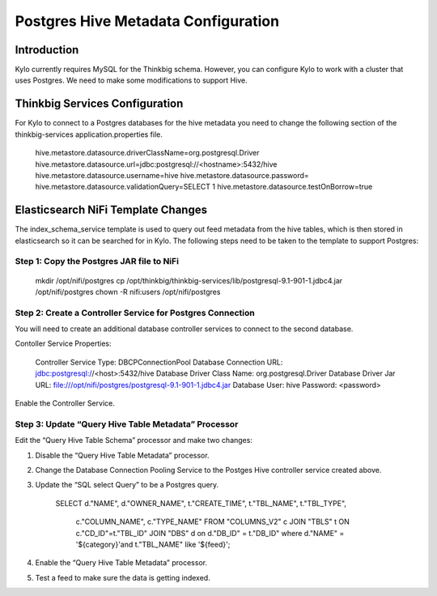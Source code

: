 
====================================
Postgres Hive Metadata Configuration
====================================

Introduction
============

Kylo currently requires MySQL for the Thinkbig schema. However, you can
configure Kylo to work with a cluster that uses Postgres. We need to
make some modifications to support Hive.

Thinkbig Services Configuration
===============================

For Kylo to connect to a Postgres databases for the hive metadata you
need to change the following section of the thinkbig-services
application.properties file.

    hive.metastore.datasource.driverClassName=org.postgresql.Driver
    hive.metastore.datasource.url=jdbc:postgresql://<hostname>:5432/hive
    hive.metastore.datasource.username=hive
    hive.metastore.datasource.password=
    hive.metastore.datasource.validationQuery=SELECT 1
    hive.metastore.datasource.testOnBorrow=true

Elasticsearch NiFi Template Changes
===================================

The index\_schema\_service template is used to query out feed metadata
from the hive tables, which is then stored in elasticsearch so it can be
searched for in Kylo. The following steps need to be taken to the
template to support Postgres:

Step 1: Copy the Postgres JAR file to NiFi
------------------------------------------

    mkdir /opt/nifi/postgres
    cp /opt/thinkbig/thinkbig-services/lib/postgresql-9.1-901-1.jdbc4.jar
    /opt/nifi/postgres
    chown -R nifi:users /opt/nifi/postgres

Step 2: Create a Controller Service for Postgres Connection
-----------------------------------------------------------

You will need to create an additional database controller services to
connect to the second database.

Contoller Service Properties:

    Controller Service Type: DBCPConnectionPool
    Database Connection URL: jdbc:postgresql://<host>:5432/hive
    Database Driver Class Name: org.postgresql.Driver
    Database Driver Jar URL:
    file:///opt/nifi/postgres/postgresql-9.1-901-1.jdbc4.jar Database
    User: hive
    Password: <password>

Enable the Controller Service.

Step 3: Update “Query Hive Table Metadata” Processor
----------------------------------------------------

Edit the “Query Hive Table Schema” processor and make two changes:

1. Disable the “Query Hive Table Metadata” processor.

2. Change the Database Connection Pooling Service to the Postges Hive
   controller service created above.

3. Update the “SQL select Query” to be a Postgres query.

    SELECT d."NAME", d."OWNER\_NAME", t."CREATE\_TIME", t."TBL\_NAME",
    t."TBL\_TYPE",
      c."COLUMN\_NAME", c."TYPE\_NAME"
      FROM "COLUMNS\_V2" c
      JOIN "TBLS" t ON c."CD\_ID"=t."TBL\_ID"
      JOIN "DBS" d on d."DB\_ID" = t."DB\_ID"
      where d."NAME" = '${category}'and t."TBL\_NAME" like '${feed}';

4. Enable the “Query Hive Table Metadata” processor.

5. Test a feed to make sure the data is getting indexed.



.. |image0| image:: media/common/thinkbig-logo.png
   :width: 3.09375in
   :height: 2.03385in
